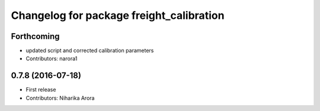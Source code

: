 ^^^^^^^^^^^^^^^^^^^^^^^^^^^^^^^^^^^^^^^^^
Changelog for package freight_calibration
^^^^^^^^^^^^^^^^^^^^^^^^^^^^^^^^^^^^^^^^^

Forthcoming
-----------
* updated script and corrected calibration parameters
* Contributors: narora1

0.7.8 (2016-07-18)
------------------
* First release
* Contributors: Niharika Arora
